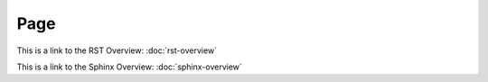 Page
====

This is a link to the RST Overview: :doc:`rst-overview`

This is a link to the Sphinx Overview: :doc:`sphinx-overview`
